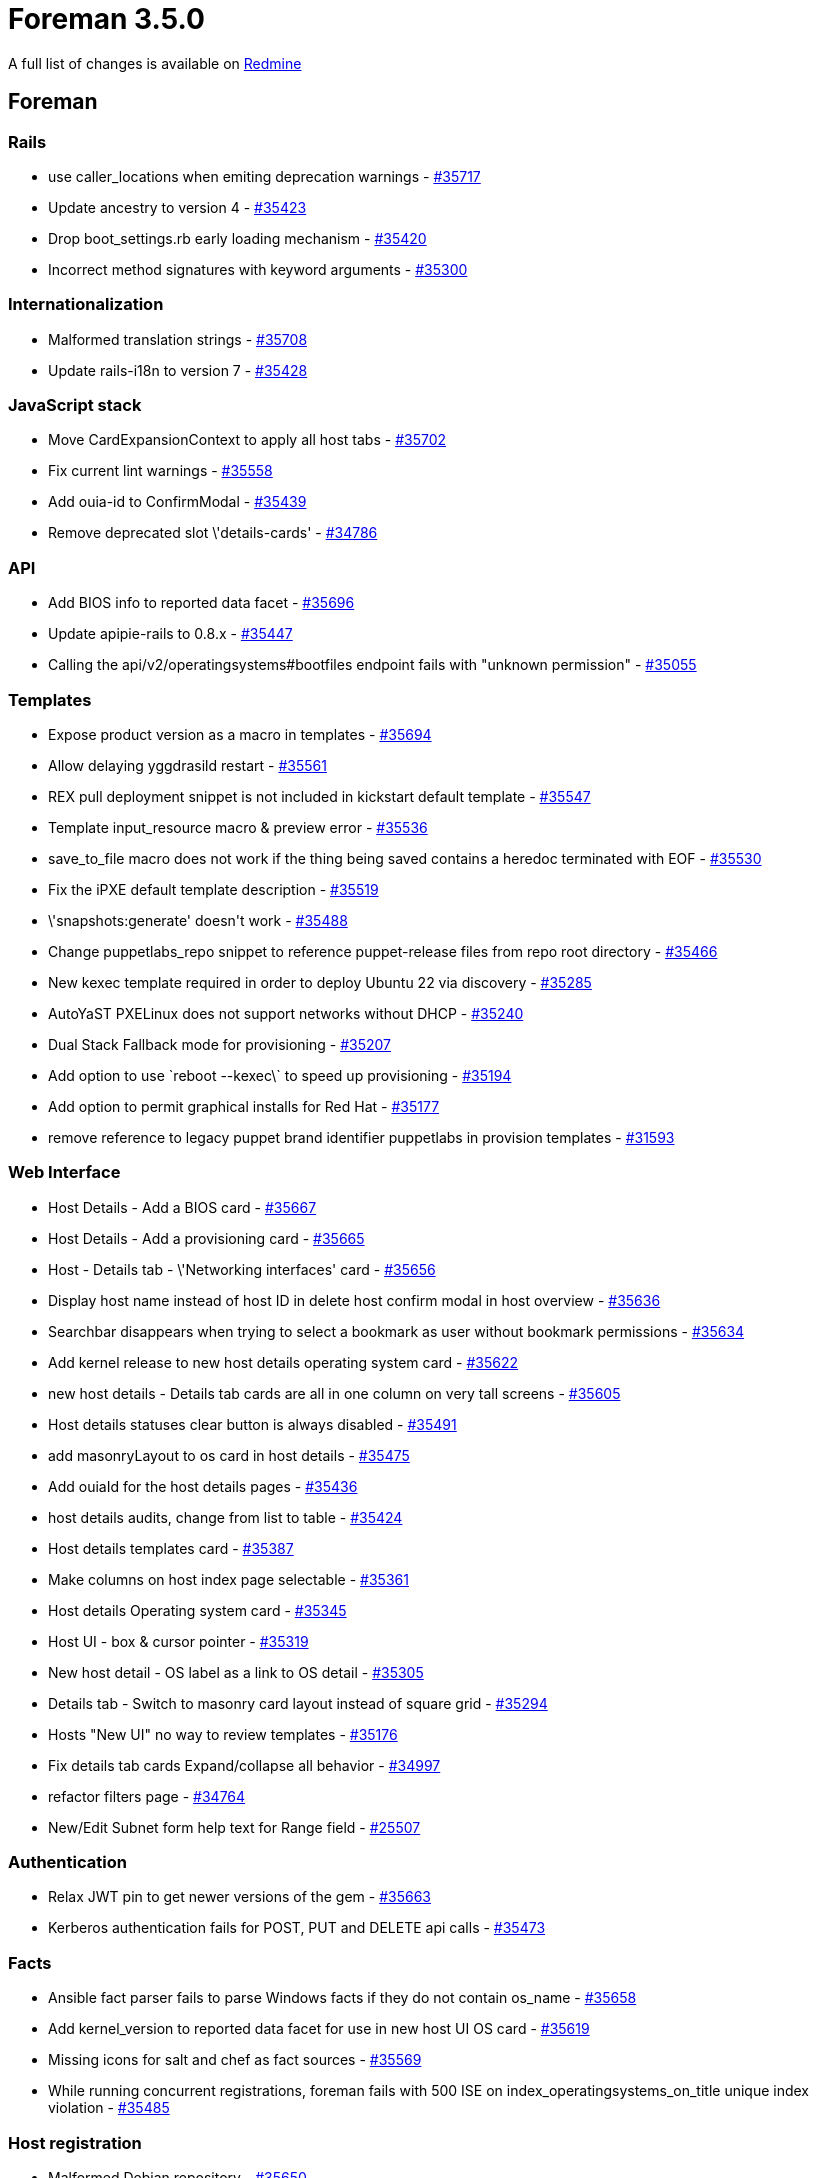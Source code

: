 = Foreman 3.5.0

A full list of changes is available on https://projects.theforeman.org/issues?set_filter=1&sort=id%3Adesc&status_id=closed&f%5B%5D=cf_12&op%5Bcf_12%5D=%3D&v%5Bcf_12%5D%5B%5D=1624[Redmine]

== Foreman

=== Rails

* use caller_locations when emiting deprecation warnings - https://projects.theforeman.org/issues/35717[#35717]
* Update ancestry to version 4 - https://projects.theforeman.org/issues/35423[#35423]
* Drop boot_settings.rb early loading mechanism - https://projects.theforeman.org/issues/35420[#35420]
* Incorrect method signatures with keyword arguments - https://projects.theforeman.org/issues/35300[#35300]

=== Internationalization

* Malformed translation strings - https://projects.theforeman.org/issues/35708[#35708]
* Update rails-i18n to version 7 - https://projects.theforeman.org/issues/35428[#35428]

=== JavaScript stack

* Move CardExpansionContext to apply all host tabs - https://projects.theforeman.org/issues/35702[#35702]
* Fix current lint warnings - https://projects.theforeman.org/issues/35558[#35558]
* Add ouia-id to ConfirmModal - https://projects.theforeman.org/issues/35439[#35439]
* Remove deprecated slot \'details-cards' - https://projects.theforeman.org/issues/34786[#34786]

=== API

* Add BIOS info to reported data facet - https://projects.theforeman.org/issues/35696[#35696]
* Update apipie-rails to 0.8.x - https://projects.theforeman.org/issues/35447[#35447]
* Calling the api/v2/operatingsystems#bootfiles endpoint fails with "unknown permission" - https://projects.theforeman.org/issues/35055[#35055]

=== Templates

* Expose product version as a macro in templates - https://projects.theforeman.org/issues/35694[#35694]
* Allow delaying yggdrasild restart - https://projects.theforeman.org/issues/35561[#35561]
* REX pull deployment snippet is not included in kickstart default template - https://projects.theforeman.org/issues/35547[#35547]
* Template input_resource macro & preview error - https://projects.theforeman.org/issues/35536[#35536]
* save_to_file macro does not work if the thing being saved contains a heredoc terminated with EOF - https://projects.theforeman.org/issues/35530[#35530]
* Fix the iPXE default template description - https://projects.theforeman.org/issues/35519[#35519]
* \'snapshots:generate' doesn\'t work - https://projects.theforeman.org/issues/35488[#35488]
* Change puppetlabs_repo snippet to reference puppet-release files from repo root directory - https://projects.theforeman.org/issues/35466[#35466]
* New kexec template required in order to deploy Ubuntu 22 via discovery - https://projects.theforeman.org/issues/35285[#35285]
* AutoYaST PXELinux does not support networks without DHCP - https://projects.theforeman.org/issues/35240[#35240]
* Dual Stack Fallback mode for provisioning - https://projects.theforeman.org/issues/35207[#35207]
* Add option to use \`reboot --kexec\` to speed up provisioning - https://projects.theforeman.org/issues/35194[#35194]
* Add option to permit graphical installs for Red Hat - https://projects.theforeman.org/issues/35177[#35177]
* remove reference to legacy puppet brand identifier puppetlabs in provision templates - https://projects.theforeman.org/issues/31593[#31593]

=== Web Interface

* Host Details - Add a BIOS card - https://projects.theforeman.org/issues/35667[#35667]
* Host Details - Add a provisioning card - https://projects.theforeman.org/issues/35665[#35665]
* Host - Details tab - \'Networking interfaces' card - https://projects.theforeman.org/issues/35656[#35656]
* Display host name instead of host ID in delete host confirm modal in host overview - https://projects.theforeman.org/issues/35636[#35636]
* Searchbar disappears when trying to select a bookmark as user without bookmark permissions - https://projects.theforeman.org/issues/35634[#35634]
* Add kernel release to new host details operating system card - https://projects.theforeman.org/issues/35622[#35622]
* new host details - Details tab cards are all in one column on very tall screens - https://projects.theforeman.org/issues/35605[#35605]
* Host details statuses clear button is always disabled - https://projects.theforeman.org/issues/35491[#35491]
* add masonryLayout to os card in host details - https://projects.theforeman.org/issues/35475[#35475]
* Add ouiaId for the host details pages - https://projects.theforeman.org/issues/35436[#35436]
* host details audits, change from list to table - https://projects.theforeman.org/issues/35424[#35424]
* Host details templates card - https://projects.theforeman.org/issues/35387[#35387]
* Make columns on host index page selectable - https://projects.theforeman.org/issues/35361[#35361]
* Host details Operating system card - https://projects.theforeman.org/issues/35345[#35345]
* Host UI - box & cursor pointer - https://projects.theforeman.org/issues/35319[#35319]
* New host detail - OS label as a link to OS detail - https://projects.theforeman.org/issues/35305[#35305]
* Details tab - Switch to masonry card layout instead of square grid - https://projects.theforeman.org/issues/35294[#35294]
* Hosts "New UI" no way to review templates - https://projects.theforeman.org/issues/35176[#35176]
* Fix details tab cards Expand/collapse all behavior - https://projects.theforeman.org/issues/34997[#34997]
* refactor filters page  - https://projects.theforeman.org/issues/34764[#34764]
* New/Edit Subnet form help text for Range field - https://projects.theforeman.org/issues/25507[#25507]

=== Authentication

* Relax JWT pin to get newer versions of the gem - https://projects.theforeman.org/issues/35663[#35663]
* Kerberos authentication fails for POST, PUT and DELETE api calls - https://projects.theforeman.org/issues/35473[#35473]

=== Facts

* Ansible fact parser fails to parse Windows facts if they do not contain os_name - https://projects.theforeman.org/issues/35658[#35658]
* Add kernel_version to reported data facet for use in new host UI OS card - https://projects.theforeman.org/issues/35619[#35619]
* Missing icons for salt and chef as fact sources - https://projects.theforeman.org/issues/35569[#35569]
* While running concurrent registrations, foreman fails with 500 ISE on index_operatingsystems_on_title unique index violation - https://projects.theforeman.org/issues/35485[#35485]

=== Host registration

* Malformed Debian repository - https://projects.theforeman.org/issues/35650[#35650]
* Use registration_url setting exposed by the Smart Proxy - https://projects.theforeman.org/issues/35626[#35626]
* Changing proxy causes an error - https://projects.theforeman.org/issues/35490[#35490]

=== Development tools

* Describe dealing with pkgconfig error in foreman_dev_setup.asciidoc - https://projects.theforeman.org/issues/35647[#35647]
* Updating Contributions file with a few links & adding a link to it in ReadMe file - https://projects.theforeman.org/issues/35587[#35587]
* developer_docs/foreman_dev_setup adding a guide for Fedora users and edge error fix - https://projects.theforeman.org/issues/35581[#35581]
* Update as_deprecation_tracker to at least 1.6 for Ruby 3 - https://projects.theforeman.org/issues/35430[#35430]
* Add testing instructions to the Foreman development setup guide - https://projects.theforeman.org/issues/35417[#35417]
* Add a disabled option to the dropdown menu items on foreman - https://projects.theforeman.org/issues/35416[#35416]
* Document developer setup for Smart Proxy, REX & Ansible - https://projects.theforeman.org/issues/35391[#35391]

=== Inventory

* Add reported data profile for hosts index page - https://projects.theforeman.org/issues/35623[#35623]
* Add a link to the host group on the new host detail page - https://projects.theforeman.org/issues/35497[#35497]
* Create column selector on host index page - https://projects.theforeman.org/issues/35287[#35287]
* Use more accurate messaging when host statuses are cleared - https://projects.theforeman.org/issues/35206[#35206]

=== Settings

* Power status should be a selectable column - https://projects.theforeman.org/issues/35621[#35621]

=== Unattended installations

* dhclient not available in minimal iso image for EL&gt;=8 - https://projects.theforeman.org/issues/35583[#35583]
* NetPlan templates broken when using Dual Stack environments - https://projects.theforeman.org/issues/35578[#35578]
* Raise an error if OS family is not set - https://projects.theforeman.org/issues/35480[#35480]
* RHEL 9 provisioned host goes into emergency mode after initial reboot - https://projects.theforeman.org/issues/35331[#35331]
* Add option to clone installation media - https://projects.theforeman.org/issues/35152[#35152]
* Add installation medium for Stream 9 - https://projects.theforeman.org/issues/35151[#35151]
* Permit setting puppet tag during install - https://projects.theforeman.org/issues/35137[#35137]

=== DB migrations

* Remove i386 from seeded host architectures - https://projects.theforeman.org/issues/35528[#35528]
* After removing the foreman_docker plugin, foreman log is flooded with  huge tracebacks related to "unknown class DockerRegistry, ignoring" and "unknown class Container, ignoring" - https://projects.theforeman.org/issues/35347[#35347]

=== Packaging

* Update rack-cors to 1.1.x - https://projects.theforeman.org/issues/35450[#35450]
* Update sshkey to version 2.x - https://projects.theforeman.org/issues/35449[#35449]
* Update oauth to version 1 - https://projects.theforeman.org/issues/35429[#35429]
* Ensure scoped_search is at least 4.1.10 - https://projects.theforeman.org/issues/35427[#35427]
* Pin will_paginate to at least 3.3.0 - https://projects.theforeman.org/issues/35421[#35421]
* Bump sidekiq to 6.3.x - https://projects.theforeman.org/issues/35414[#35414]
* Disable public_file_server in production - https://projects.theforeman.org/issues/35403[#35403]
* Allow additional entries in config.hosts - https://projects.theforeman.org/issues/35376[#35376]
* Update graphql gem to at least 1.12 - https://projects.theforeman.org/issues/32685[#32685]
* Unbundle websockify - https://projects.theforeman.org/issues/29539[#29539]

=== E-Mail

* Update roadie-rails to version 3 for Ruby 3 support - https://projects.theforeman.org/issues/35448[#35448]

=== Compute resources - VMware

* hammer cannot use the cluster name or id as valid input when clusters are residing inside folders and fails with error fog not found - https://projects.theforeman.org/issues/35438[#35438]

=== Audit Log

* Update audited to version 5 - https://projects.theforeman.org/issues/35422[#35422]

=== Plugin integration

* Remove empty webpack_assets.rb file - https://projects.theforeman.org/issues/35419[#35419]

=== Host creation

* Ubuntu Autoinstall template does not take host params into account - https://projects.theforeman.org/issues/35397[#35397]
* Bulk rebuild hosts can not reset the build token - https://projects.theforeman.org/issues/35203[#35203]
* Ubuntu Autoinstall default network identifier - https://projects.theforeman.org/issues/35180[#35180]
* Ubuntu Autoinstall does not support static IP deployment - https://projects.theforeman.org/issues/35166[#35166]

=== Network

* Boding interface bondig slaves are always changed to lower case - https://projects.theforeman.org/issues/35377[#35377]

=== Proxy gateway

* Make the Http Proxy store a CA certifcate - https://projects.theforeman.org/issues/35359[#35359]

=== Users, Roles and Permissions

* Users who were disabled should be clearly marked in the user list - https://projects.theforeman.org/issues/35131[#35131]

=== Compute resources - GCE

* Remove GCE Compute resource code - https://projects.theforeman.org/issues/35088[#35088]

=== Organizations and Locations

* Taxonomies are being set during extlogin too early, leading to user\'s default taxonomies being ignored - https://projects.theforeman.org/issues/34949[#34949]

=== Trends

* Remove Trends and Statistics data from all instances - https://projects.theforeman.org/issues/32116[#32116]

=== Rake tasks

* \`foreman-rake permissions:reset\` should show a warning that it\'s required to manually update the password in \'foreman.yml\' - https://projects.theforeman.org/issues/31966[#31966]

=== Reporting

* new report template to list all the installed packages - https://projects.theforeman.org/issues/29590[#29590]

== Installer

* Add support to set registration_url - https://projects.theforeman.org/issues/35680[#35680]
* Add ForemanGoogle plugin - https://projects.theforeman.org/issues/35677[#35677]
* Default Apache to use system ciphers via PROFILE=system - https://projects.theforeman.org/issues/35629[#35629]
* Use Redis 6 - https://projects.theforeman.org/issues/35564[#35564]
* Add default pulp_deb config during installer runs - https://projects.theforeman.org/issues/35496[#35496]
* Restart yggdrasil from /usr/bin/katello-rhsm-consumer - https://projects.theforeman.org/issues/35486[#35486]

=== Foreman modules

* Provide a parameter to set Candlepin log level - https://projects.theforeman.org/issues/35699[#35699]
* allow setting GssapiLocalName Off - https://projects.theforeman.org/issues/35685[#35685]
* Filter "Applied catalog in x.y seconds" messages out of Puppet report - https://projects.theforeman.org/issues/35684[#35684]
* Add stronger ciphers to Candlepin\'s config - https://projects.theforeman.org/issues/35638[#35638]
* Configure Pulpcore\'s TELEMETRY feature - https://projects.theforeman.org/issues/35607[#35607]
* Support ensuring the OpenSCAP Puppet module in the foreman_proxy module - https://projects.theforeman.org/issues/35531[#35531]
* Make installer generate an environment file for ansible instead of ansible.cfg - https://projects.theforeman.org/issues/35455[#35455]
* Compatibility with apache mod_status - https://projects.theforeman.org/issues/35356[#35356]
* Drop xinetd support - https://projects.theforeman.org/issues/35353[#35353]
* serve assets directly via Apache, not via Puma/Rails - https://projects.theforeman.org/issues/33956[#33956]

=== foreman-installer script

* Enable HTTP/2 in Apache configs - https://projects.theforeman.org/issues/35631[#35631]
* Remove the trailing "\" from capsule-certs-generate command for new capsules in katello-certs-check - https://projects.theforeman.org/issues/35453[#35453]

=== External modules

* SSO feature settings are not getting enabled and fails with HTTPD CONF issue - https://projects.theforeman.org/issues/35524[#35524]
* Salt master configuration file has wrong file permission - https://projects.theforeman.org/issues/35396[#35396]

== Packaging

=== RPMs

* dnf can\'t load foreman-protector.py as a regular user - https://projects.theforeman.org/issues/35366[#35366]
* Obsolete foreman_docker - https://projects.theforeman.org/issues/35538[#35538]
* make sprockets-based plugin assets reachable from within /var/lib/foreman/public/assets - https://projects.theforeman.org/issues/35409[#35409]

== SELinux

* Foreman can\'t log to journald/syslog - https://projects.theforeman.org/issues/35695[#35695]
* Allow apache to read /var/lib/foreman/public - https://projects.theforeman.org/issues/35402[#35402]
* Access to /etc/resolv.conf is denied when using systemd-resolved - https://projects.theforeman.org/issues/34807[#34807]

== Smart Proxy

* registration_url setting for Registration module - https://projects.theforeman.org/issues/35639[#35639]
* Drop deprecated methods - https://projects.theforeman.org/issues/33881[#33881]
* Drop daemonize support - https://projects.theforeman.org/issues/31118[#31118]

=== Packaging

* Explicitly depend on webrick for Ruby 3 support - https://projects.theforeman.org/issues/35510[#35510]
* Declare compatible versions of Sinatra  - https://projects.theforeman.org/issues/35507[#35507]

=== Plugins

* Verify boolean settings in modules - https://projects.theforeman.org/issues/35468[#35468]

=== Registration

* Use rackup_path helper in registration - https://projects.theforeman.org/issues/35467[#35467]
